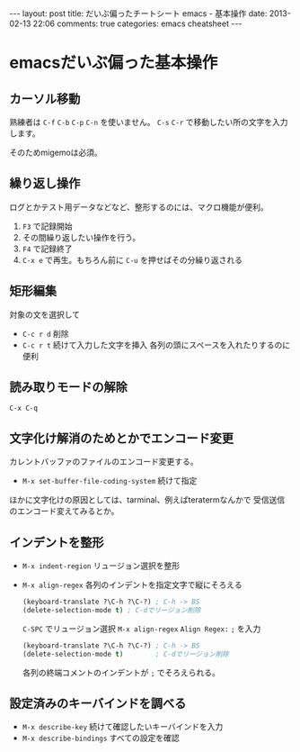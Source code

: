 #+BEGIN_HTML
---
layout: post
title: だいぶ偏ったチートシート emacs - 基本操作
date: 2013-02-13 22:06
comments: true
categories: emacs cheatsheet
---
#+END_HTML


* emacsだいぶ偏った基本操作

** カーソル移動

   熟練者は =C-f= =C-b= =C-p= =C-n= を使いません。
   =C-s= =C-r= で移動したい所の文字を入力します。

   そのためmigemoは必須。
   
** 繰り返し操作

   ログとかテスト用データなどなど、整形するのには、マクロ機能が便利。

   1. =F3= で記録開始
   2. その間繰り返したい操作を行う。
   3. =F4= で記録終了
   4. =C-x e= で再生。もちろん前に =C-u= を押せばその分繰り返される

** 矩形編集

   対象の文を選択して
   - =C-c r d= 削除
   - =C-c r t= 続けて入力した文字を挿入
     各列の頭にスペースを入れたりするのに便利

** 読み取りモードの解除

   =C-x C-q=

** 文字化け解消のためとかでエンコード変更

   カレントバッファのファイルのエンコード変更する。
  
   - =M-x set-buffer-file-coding-system= 続けて指定

   ほかに文字化けの原因としては、tarminal、例えばteratermなんかで
   受信送信のエンコード変えてみるとか。

** インデントを整形
   - =M-x indent-region= リュージョン選択を整形
   - =M-x align-regex= 各列のインデントを指定文字で縦にそろえる
     #+BEGIN_SRC lisp
     (keyboard-translate ?\C-h ?\C-?) ; C-h -> BS
     (delete-selection-mode t) ; C-dでリージョン削除
     #+END_SRC
     =C-SPC= でリュージョン選択
     =M-x align-regex= =Align Regex:= =;= を入力
     #+BEGIN_SRC lisp
     (keyboard-translate ?\C-h ?\C-?) ; C-h -> BS
     (delete-selection-mode t)        ; C-dでリージョン削除
     #+END_SRC
     各列の終端コメントのインデントが =;= でそろえられる。
     

** 設定済みのキーバインドを調べる
   - =M-x describe-key= 続けて確認したいキーバインドを入力
   - =M-x describe-bindings‎= すべての設定を確認


   
   
   

